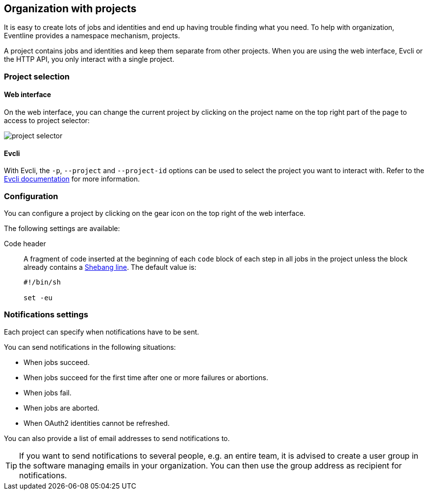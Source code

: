 == Organization with projects

It is easy to create lots of jobs and identities and end up having trouble
finding what you need. To help with organization, Eventline provides a
namespace mechanism, projects.

A project contains jobs and identities and keep them separate from other
projects. When you are using the web interface, Evcli or the HTTP API, you
only interact with a single project.

=== Project selection

==== Web interface

On the web interface, you can change the current project by clicking on the
project name on the top right part of the page to access to project selector:

image::images/project-selector.png[]

==== Evcli

With Evcli, the `-p`, `--project` and `--project-id` options can be used to
select the project you want to interact with. Refer to the
<<chapter-evcli,Evcli documentation>> for more information.

=== Configuration

You can configure a project by clicking on the gear icon on the top right of
the web interface.

The following settings are available:

Code header :: A fragment of code inserted at the beginning of each `code`
block of each step in all jobs in the project unless the block already
contains a https://en.wikipedia.org/wiki/Shebang_(Unix)[Shebang line]. The
default value is:
+
[source,sh]
----
#!/bin/sh

set -eu
----

=== Notifications settings

Each project can specify when notifications have to be sent.

You can send notifications in the following situations:

* When jobs succeed.
* When jobs succeed for the first time after one or more failures or abortions.
* When jobs fail.
* When jobs are aborted.
* When OAuth2 identities cannot be refreshed.

You can also provide a list of email addresses to send notifications to.

TIP: If you want to send notifications to several people, e.g. an entire team,
it is advised to create a user group in the software managing emails in your
organization. You can then use the group address as recipient for
notifications.

